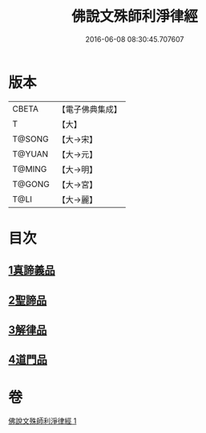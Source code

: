 #+TITLE: 佛說文殊師利淨律經 
#+DATE: 2016-06-08 08:30:45.707607

* 版本
 |     CBETA|【電子佛典集成】|
 |         T|【大】     |
 |    T@SONG|【大→宋】   |
 |    T@YUAN|【大→元】   |
 |    T@MING|【大→明】   |
 |    T@GONG|【大→宮】   |
 |      T@LI|【大→麗】   |

* 目次
** [[file:KR6i0061_001.txt::001-0448a28][1真諦義品]]
** [[file:KR6i0061_001.txt::001-0449a20][2聖諦品]]
** [[file:KR6i0061_001.txt::001-0450b9][3解律品]]
** [[file:KR6i0061_001.txt::001-0451b19][4道門品]]

* 卷
[[file:KR6i0061_001.txt][佛說文殊師利淨律經 1]]

